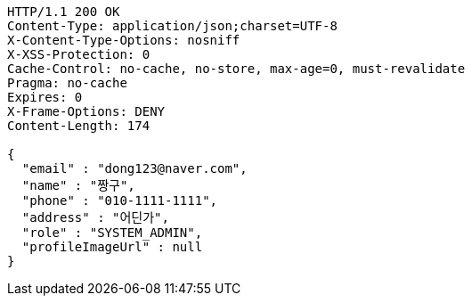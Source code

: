 [source,http,options="nowrap"]
----
HTTP/1.1 200 OK
Content-Type: application/json;charset=UTF-8
X-Content-Type-Options: nosniff
X-XSS-Protection: 0
Cache-Control: no-cache, no-store, max-age=0, must-revalidate
Pragma: no-cache
Expires: 0
X-Frame-Options: DENY
Content-Length: 174

{
  "email" : "dong123@naver.com",
  "name" : "짱구",
  "phone" : "010-1111-1111",
  "address" : "어딘가",
  "role" : "SYSTEM_ADMIN",
  "profileImageUrl" : null
}
----